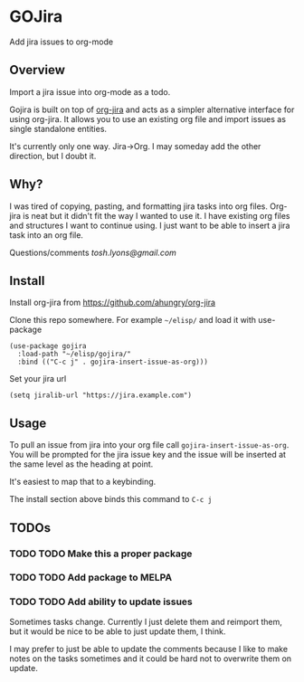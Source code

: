 * GOJira
  Add jira issues to org-mode

** Overview
   Import a jira issue into org-mode as a todo.

   Gojira is built on top of [[https://github.com/ahungry/org-jira][org-jira]] and acts as a simpler alternative
   interface for using org-jira. It allows you to use an existing org file and
   import issues as single standalone entities.

   It's currently only one way. Jira->Org. I may someday add the other
   direction, but I doubt it.

** Why?
   I was tired of copying, pasting, and formatting jira tasks into org files.
   Org-jira is neat but it didn't fit the way I wanted to use it. I have
   existing org files and structures I want to continue using. I just want to be
   able to insert a jira task into an org file.

   Questions/comments [[tosh.lyons@gmail.com][tosh.lyons@gmail.com]]

** Install
   Install org-jira from https://github.com/ahungry/org-jira

   Clone this repo somewhere. For example =~/elisp/= and load it with
   use-package
   #+BEGIN_SRC elisp
     (use-package gojira
       :load-path "~/elisp/gojira/"
       :bind (("C-c j" . gojira-insert-issue-as-org)))
   #+END_SRC

   Set your jira url
   #+BEGIN_SRC elisp
     (setq jiralib-url "https://jira.example.com")
   #+END_SRC

** Usage
   To pull an issue from jira into your org file call
   =gojira-insert-issue-as-org=. You will be prompted for the jira issue key and
   the issue will be inserted at the same level as the heading at point.

   It's easiest to map that to a keybinding.

   The install section above binds this command to =C-c j=
** TODOs
*** TODO TODO Make this a proper package
*** TODO TODO Add package to MELPA
*** TODO TODO Add ability to update issues
    Sometimes tasks change. Currently I just delete them and reimport them, but
    it would be nice to be able to just update them, I think.

    I may prefer to just be able to update the comments because I like to make
    notes on the tasks sometimes and it could be hard not to overwrite them on
    update.
